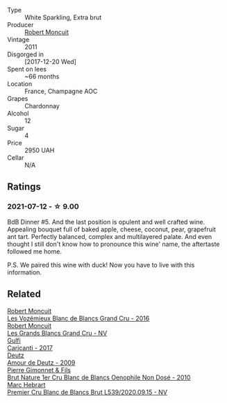 #+attr_html: :class wine-main-image
[[file:/images/98/67cc2c-bc75-47a1-aa08-4c28399e8689/2021-07-13-07-21-36-DC50EF96-1636-4F86-A4FB-1955A29CBB95-1-105-c@512.webp]]

- Type :: White Sparkling, Extra brut
- Producer :: [[barberry:/producers/7e19d0e5-c26c-4a0e-84be-5261974e6e83][Robert Moncuit]]
- Vintage :: 2011
- Disgorged in :: [2017-12-20 Wed]
- Spent on lees :: ~66 months
- Location :: France, Champagne AOC
- Grapes :: Chardonnay
- Alcohol :: 12
- Sugar :: 4
- Price :: 2950 UAH
- Cellar :: N/A

** Ratings

*** 2021-07-12 - ☆ 9.00

BdB Dinner #5. And the last position is opulent and well crafted wine. Appealing bouquet full of baked apple, cheese, coconut, pear, grapefruit ant tart. Perfectly balanced, complex and multilayered palate. And even thought I still don't know how to pronounce this wine' name, the aftertaste followed me home.

P.S. We paired this wine with duck! Now you have to live with this information.

** Related

#+begin_export html
<div class="flex-container">
  <a class="flex-item flex-item-left" href="/wines/1a076db2-f68b-4a81-a539-35ec493ec32d.html">
    <img class="flex-bottle" src="/images/1a/076db2-f68b-4a81-a539-35ec493ec32d/2023-09-29-12-15-20-IMG-9368@512.webp"></img>
    <section class="h">Robert Moncuit</section>
    <section class="h text-bolder">Les Vozémieux Blanc de Blancs Grand Cru - 2016</section>
  </a>

  <a class="flex-item flex-item-right" href="/wines/ea15e397-8149-405d-992d-63878cb0cebf.html">
    <img class="flex-bottle" src="/images/ea/15e397-8149-405d-992d-63878cb0cebf/2020-07-15-20-11-42-02DD7173-A487-4EB4-8D05-83FAD82D0BC7-1-105-c@512.webp"></img>
    <section class="h">Robert Moncuit</section>
    <section class="h text-bolder">Les Grands Blancs Grand Cru - NV</section>
  </a>

  <a class="flex-item flex-item-left" href="/wines/070e8a7b-c212-458b-a737-c9ba893150dc.html">
    <img class="flex-bottle" src="/images/07/0e8a7b-c212-458b-a737-c9ba893150dc/2022-11-25-16-44-23-IMG-3388@512.webp"></img>
    <section class="h">Gulfi</section>
    <section class="h text-bolder">Carjcanti - 2017</section>
  </a>

  <a class="flex-item flex-item-right" href="/wines/18b25558-fb0a-4c3f-9f8b-965d99cc608d.html">
    <img class="flex-bottle" src="/images/18/b25558-fb0a-4c3f-9f8b-965d99cc608d/2021-07-13-06-56-10-15F958D7-31A7-4F43-A025-629FC982D16E-1-105-c@512.webp"></img>
    <section class="h">Deutz</section>
    <section class="h text-bolder">Amour de Deutz - 2009</section>
  </a>

  <a class="flex-item flex-item-left" href="/wines/5bbe113e-ee67-4763-b930-e4755c56d439.html">
    <img class="flex-bottle" src="/images/5b/be113e-ee67-4763-b930-e4755c56d439/2021-07-13-07-13-46-29BFDBED-1E31-482A-A1E4-4F5098A56F13-1-105-c@512.webp"></img>
    <section class="h">Pierre Gimonnet & Fils</section>
    <section class="h text-bolder">Brut Nature 1er Cru Blanc de Blancs Oenophile Non Dosé - 2010</section>
  </a>

  <a class="flex-item flex-item-right" href="/wines/bef62097-f916-4554-a591-42c380412d7b.html">
    <img class="flex-bottle" src="/images/be/f62097-f916-4554-a591-42c380412d7b/2022-06-12-17-26-17-DB344229-734B-4E76-802C-8DF449990F0C@512.webp"></img>
    <section class="h">Marc Hebrart</section>
    <section class="h text-bolder">Premier Cru Blanc de Blancs Brut L539/2020.09.15 - NV</section>
  </a>

</div>
#+end_export
